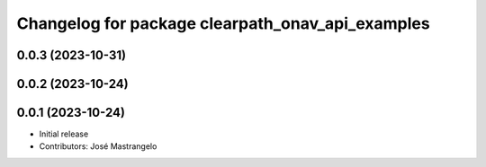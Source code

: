 ^^^^^^^^^^^^^^^^^^^^^^^^^^^^^^^^^^^^^^^^^^^^^^^^^
Changelog for package clearpath_onav_api_examples
^^^^^^^^^^^^^^^^^^^^^^^^^^^^^^^^^^^^^^^^^^^^^^^^^

0.0.3 (2023-10-31)
------------------

0.0.2 (2023-10-24)
------------------

0.0.1 (2023-10-24)
------------------
* Initial release
* Contributors: José Mastrangelo
